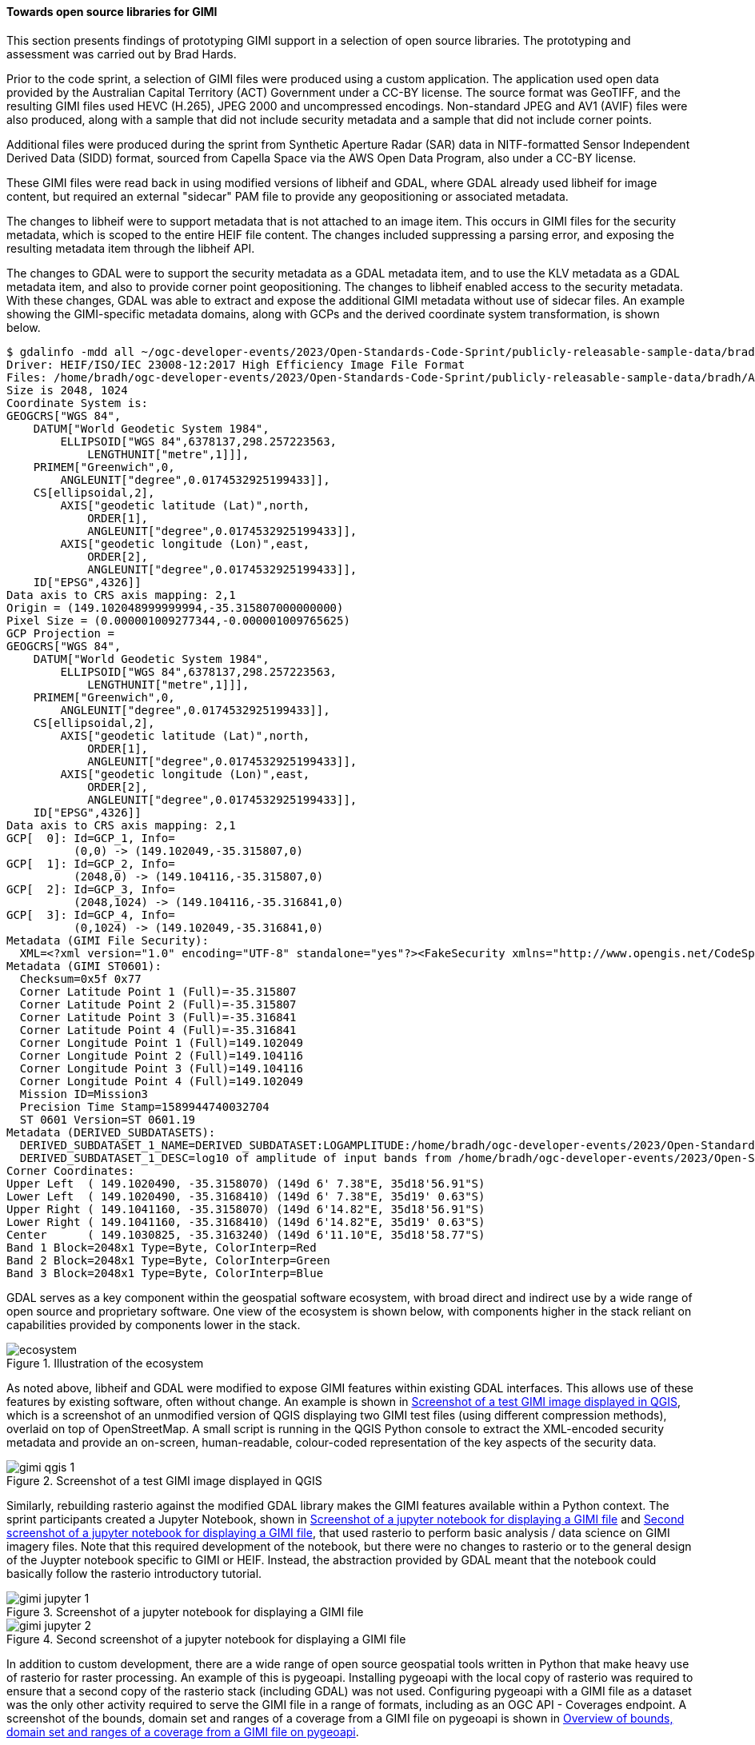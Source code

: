 [[results_gimi_open_source_libraries]]
==== Towards open source libraries for GIMI

This section presents findings of prototyping GIMI support in a selection of open source libraries. The prototyping and assessment was carried out by Brad Hards.

Prior to the code sprint, a selection of GIMI files were produced using a custom application. The application used open data provided by the Australian Capital
Territory (ACT) Government under a CC-BY license. The source format was GeoTIFF, and the resulting GIMI files used HEVC (H.265), JPEG 2000 and uncompressed
encodings. Non-standard JPEG and AV1 (AVIF) files were also produced, along with a sample that did not include security metadata and a sample that did not
include corner points.

Additional files were produced during the sprint from Synthetic Aperture Radar (SAR) data in NITF-formatted Sensor Independent Derived Data (SIDD) format, sourced
from Capella Space via the AWS Open Data Program, also under a CC-BY license.

These GIMI files were read back in using modified versions of libheif and GDAL,
where GDAL already used libheif for image content, but required an external "sidecar" PAM file to provide any geopositioning or associated metadata.

The changes to libheif were to support metadata that is not attached to an image item. This occurs in GIMI files for the security metadata, which is scoped to the entire
HEIF file content. The changes included suppressing a parsing error, and exposing the resulting metadata item through the libheif API.

The changes to GDAL were to support the security metadata as a GDAL metadata item, and to use the KLV metadata as a GDAL metadata item, and also to provide
corner point geopositioning. The changes to libheif enabled access to the security metadata. With these changes, GDAL was able to extract and expose the additional GIMI
metadata without use of sidecar files. An example showing the GIMI-specific metadata domains, along with GCPs and the derived coordinate system transformation, is 
shown below.

....
$ gdalinfo -mdd all ~/ogc-developer-events/2023/Open-Standards-Code-Sprint/publicly-releasable-sample-data/bradh/ACT2020_wgs_84_trimmed.heif 
Driver: HEIF/ISO/IEC 23008-12:2017 High Efficiency Image File Format
Files: /home/bradh/ogc-developer-events/2023/Open-Standards-Code-Sprint/publicly-releasable-sample-data/bradh/ACT2020_wgs_84_trimmed.heif
Size is 2048, 1024
Coordinate System is:
GEOGCRS["WGS 84",
    DATUM["World Geodetic System 1984",
        ELLIPSOID["WGS 84",6378137,298.257223563,
            LENGTHUNIT["metre",1]]],
    PRIMEM["Greenwich",0,
        ANGLEUNIT["degree",0.0174532925199433]],
    CS[ellipsoidal,2],
        AXIS["geodetic latitude (Lat)",north,
            ORDER[1],
            ANGLEUNIT["degree",0.0174532925199433]],
        AXIS["geodetic longitude (Lon)",east,
            ORDER[2],
            ANGLEUNIT["degree",0.0174532925199433]],
    ID["EPSG",4326]]
Data axis to CRS axis mapping: 2,1
Origin = (149.102048999999994,-35.315807000000000)
Pixel Size = (0.000001009277344,-0.000001009765625)
GCP Projection = 
GEOGCRS["WGS 84",
    DATUM["World Geodetic System 1984",
        ELLIPSOID["WGS 84",6378137,298.257223563,
            LENGTHUNIT["metre",1]]],
    PRIMEM["Greenwich",0,
        ANGLEUNIT["degree",0.0174532925199433]],
    CS[ellipsoidal,2],
        AXIS["geodetic latitude (Lat)",north,
            ORDER[1],
            ANGLEUNIT["degree",0.0174532925199433]],
        AXIS["geodetic longitude (Lon)",east,
            ORDER[2],
            ANGLEUNIT["degree",0.0174532925199433]],
    ID["EPSG",4326]]
Data axis to CRS axis mapping: 2,1
GCP[  0]: Id=GCP_1, Info=
          (0,0) -> (149.102049,-35.315807,0)
GCP[  1]: Id=GCP_2, Info=
          (2048,0) -> (149.104116,-35.315807,0)
GCP[  2]: Id=GCP_3, Info=
          (2048,1024) -> (149.104116,-35.316841,0)
GCP[  3]: Id=GCP_4, Info=
          (0,1024) -> (149.102049,-35.316841,0)
Metadata (GIMI File Security):
  XML=<?xml version="1.0" encoding="UTF-8" standalone="yes"?><FakeSecurity xmlns="http://www.opengis.net/CodeSprint2023Oct/Security"><FakeLevel>SECRETIVE-ISH</FakeLevel><FakeCaveat>ButterPopcorn</FakeCaveat><FakeCaveat>LowPlaces</FakeCaveat><FakeRelTo>US</FakeRelTo><FakeRelTo>AUS</FakeRelTo><FakeRelTo>UK</FakeRelTo><FakeDeclassOn>2024-11-01</FakeDeclassOn></FakeSecurity>
Metadata (GIMI ST0601):
  Checksum=0x5f 0x77
  Corner Latitude Point 1 (Full)=-35.315807
  Corner Latitude Point 2 (Full)=-35.315807
  Corner Latitude Point 3 (Full)=-35.316841
  Corner Latitude Point 4 (Full)=-35.316841
  Corner Longitude Point 1 (Full)=149.102049
  Corner Longitude Point 2 (Full)=149.104116
  Corner Longitude Point 3 (Full)=149.104116
  Corner Longitude Point 4 (Full)=149.102049
  Mission ID=Mission3
  Precision Time Stamp=1589944740032704
  ST 0601 Version=ST 0601.19
Metadata (DERIVED_SUBDATASETS):
  DERIVED_SUBDATASET_1_NAME=DERIVED_SUBDATASET:LOGAMPLITUDE:/home/bradh/ogc-developer-events/2023/Open-Standards-Code-Sprint/publicly-releasable-sample-data/bradh/ACT2020_wgs_84_trimmed.heif
  DERIVED_SUBDATASET_1_DESC=log10 of amplitude of input bands from /home/bradh/ogc-developer-events/2023/Open-Standards-Code-Sprint/publicly-releasable-sample-data/bradh/ACT2020_wgs_84_trimmed.heif
Corner Coordinates:
Upper Left  ( 149.1020490, -35.3158070) (149d 6' 7.38"E, 35d18'56.91"S)
Lower Left  ( 149.1020490, -35.3168410) (149d 6' 7.38"E, 35d19' 0.63"S)
Upper Right ( 149.1041160, -35.3158070) (149d 6'14.82"E, 35d18'56.91"S)
Lower Right ( 149.1041160, -35.3168410) (149d 6'14.82"E, 35d19' 0.63"S)
Center      ( 149.1030825, -35.3163240) (149d 6'11.10"E, 35d18'58.77"S)
Band 1 Block=2048x1 Type=Byte, ColorInterp=Red
Band 2 Block=2048x1 Type=Byte, ColorInterp=Green
Band 3 Block=2048x1 Type=Byte, ColorInterp=Blue
....

GDAL serves as a key component within the geospatial software ecosystem, with broad direct and indirect use by a wide range of open source and proprietary software.
One view of the ecosystem is shown below, with components higher in the stack reliant on capabilities provided by components lower in the stack.

[[img_ecosystem]]
.Illustration of the ecosystem
image::images/ecosystem.png[]

As noted above, libheif and GDAL were modified to expose GIMI features within existing GDAL interfaces. This allows use of these features by existing software, often without change.
An example is shown in <<img_gimi_qgis_1>>, which is a screenshot of an unmodified version of QGIS displaying two GIMI test files (using different compression methods), overlaid on top of OpenStreetMap.
A small script is running in the QGIS Python console to extract the XML-encoded security metadata and provide an on-screen, human-readable, colour-coded representation of the key aspects of the
security data.

[[img_gimi_qgis_1]]
.Screenshot of a test GIMI image displayed in QGIS
image::images/gimi_qgis_1.png[]

Similarly, rebuilding rasterio against the modified GDAL library makes the GIMI features available within a Python context.
The sprint participants created a Jupyter Notebook, shown in <<img_gimi_jupyter_1>> and <<img_gimi_jupyter_2>>, that used rasterio to perform basic analysis / data science on GIMI imagery files. Note that
this required development of the notebook, but there were no changes to rasterio or to the general design of the Juypter notebook specific to GIMI or HEIF. Instead, the abstraction provided
by GDAL meant that the notebook could basically follow the rasterio introductory tutorial.

[[img_gimi_jupyter_1]]
.Screenshot of a jupyter notebook for displaying a GIMI file
image::images/gimi_jupyter_1.png[]

[[img_gimi_jupyter_2]]
.Second screenshot of a jupyter notebook for displaying a GIMI file
image::images/gimi_jupyter_2.png[]

In addition to custom development, there are a wide range of open source geospatial tools written in Python that make heavy use of rasterio for raster processing. An example of this is
pygeoapi. Installing pygeoapi with the local copy of rasterio was required to ensure that a second copy of the rasterio stack (including GDAL) was not used. Configuring pygeoapi with
a GIMI file as a dataset was the only other activity required to serve the GIMI file in a range of formats, including as an OGC API - Coverages endpoint. A screenshot of the bounds, domain set and ranges of a coverage from a GIMI file on pygeoapi is shown in <<img_gimi_pygeoapi_coverage>>.

[[img_gimi_pygeoapi_coverage]]
.Overview of bounds, domain set and ranges of a coverage from a GIMI file on pygeoapi
image::images/gimi_pygeoapi_coverage.png[]

Once the image was available from the pygeoapi instance, it was then possible to display it in a web map such as OpenLayers as shown in <<img_gimi_openlayers>>.

[[img_gimi_openlayers]]
.GIMI image file displayed in OpenLayers
image::images/gimi_openlayers.png[]

In conclusion, the sprint participants found that with some changes to libheif and GDAL, a wide range of software can quickly and simply make use of GIMI capabilities. However to fully 
unlock those capabilities, the base libraries will need to ship with the required functionality "out of the box", including:

 - a finalised version of the geolocation metadata
 - support for overviews, grid representation and byte range requests (equivalent to Cloud Optimised GeoTIFF)
 - GIMI writing support within GDAL
 - unit testing and integration testing with a wider range of sample data
 - a GIMI validator

